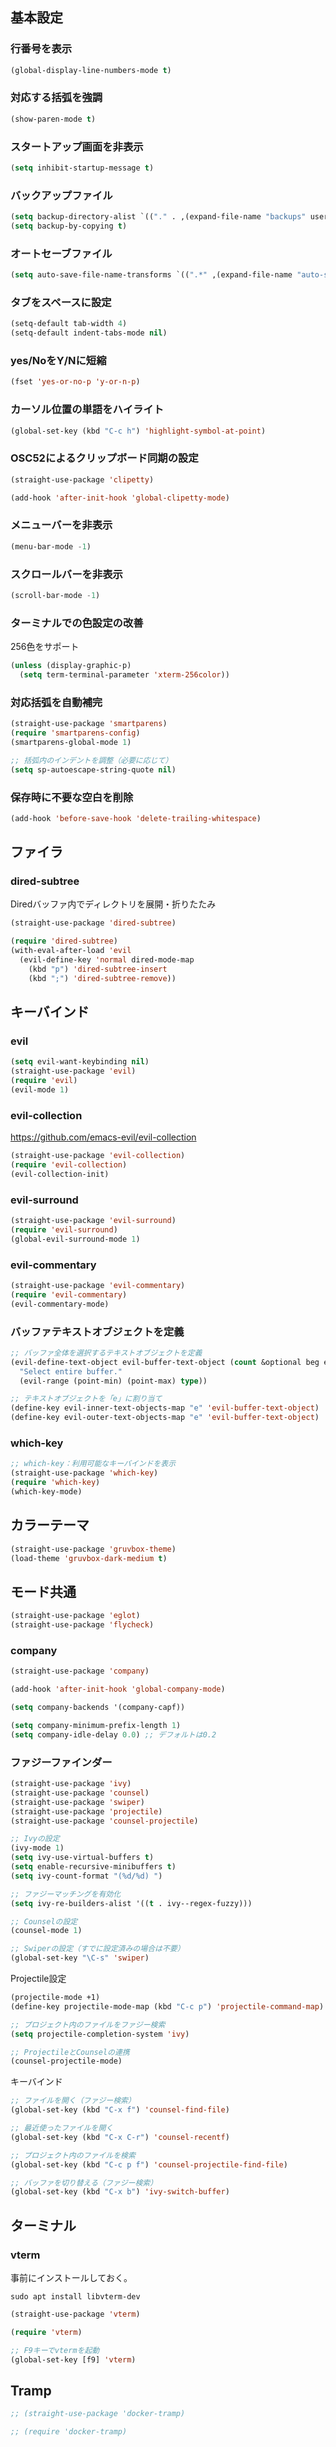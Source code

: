 ** 基本設定
*** 行番号を表示
#+BEGIN_SRC emacs-lisp
  (global-display-line-numbers-mode t)
#+END_SRC

*** 対応する括弧を強調
#+BEGIN_SRC emacs-lisp
  (show-paren-mode t)
#+END_SRC

*** スタートアップ画面を非表示
#+BEGIN_SRC emacs-lisp
  (setq inhibit-startup-message t)
#+END_SRC

*** バックアップファイル
#+BEGIN_SRC emacs-lisp
  (setq backup-directory-alist `(("." . ,(expand-file-name "backups" user-emacs-directory))))
  (setq backup-by-copying t)
#+END_SRC

*** オートセーブファイル
#+BEGIN_SRC emacs-lisp
  (setq auto-save-file-name-transforms `((".*" ,(expand-file-name "auto-save-list/" user-emacs-directory) t)))
#+END_SRC

*** タブをスペースに設定
#+BEGIN_SRC emacs-lisp
  (setq-default tab-width 4)
  (setq-default indent-tabs-mode nil)
#+END_SRC

*** yes/NoをY/Nに短縮
#+BEGIN_SRC emacs-lisp
  (fset 'yes-or-no-p 'y-or-n-p)
#+END_SRC

*** カーソル位置の単語をハイライト
#+BEGIN_SRC emacs-lisp
  (global-set-key (kbd "C-c h") 'highlight-symbol-at-point)
#+END_SRC

*** OSC52によるクリップボード同期の設定
#+BEGIN_SRC emacs-lisp
  (straight-use-package 'clipetty)

  (add-hook 'after-init-hook 'global-clipetty-mode)
#+END_SRC
*** メニューバーを非表示
#+BEGIN_SRC emacs-lisp
  (menu-bar-mode -1)
#+END_SRC

*** スクロールバーを非表示
#+BEGIN_SRC emacs-lisp
  (scroll-bar-mode -1)
#+END_SRC

*** ターミナルでの色設定の改善
256色をサポート
#+BEGIN_SRC emacs-lisp
  (unless (display-graphic-p)
    (setq term-terminal-parameter 'xterm-256color))
#+END_SRC
*** 対応括弧を自動補完
#+BEGIN_SRC emacs-lisp
  (straight-use-package 'smartparens)
  (require 'smartparens-config)
  (smartparens-global-mode 1)

  ;; 括弧内のインデントを調整（必要に応じて）
  (setq sp-autoescape-string-quote nil)
#+END_SRC

*** 保存時に不要な空白を削除
#+BEGIN_SRC emacs-lisp
  (add-hook 'before-save-hook 'delete-trailing-whitespace)
#+END_SRC

** ファイラ
*** dired-subtree
Diredバッファ内でディレクトリを展開・折りたたみ
#+BEGIN_SRC emacs-lisp
  (straight-use-package 'dired-subtree)

  (require 'dired-subtree)
  (with-eval-after-load 'evil
    (evil-define-key 'normal dired-mode-map
      (kbd "p") 'dired-subtree-insert
      (kbd ";") 'dired-subtree-remove))
#+END_SRC
** キーバインド
*** evil
#+BEGIN_SRC emacs-lisp
  (setq evil-want-keybinding nil)
  (straight-use-package 'evil)
  (require 'evil)
  (evil-mode 1)
#+END_SRC
*** evil-collection
https://github.com/emacs-evil/evil-collection

#+BEGIN_SRC emacs-lisp
  (straight-use-package 'evil-collection)
  (require 'evil-collection)
  (evil-collection-init)
#+END_SRC

*** evil-surround
#+BEGIN_SRC emacs-lisp
  (straight-use-package 'evil-surround)
  (require 'evil-surround)
  (global-evil-surround-mode 1)
#+END_SRC

*** evil-commentary
#+BEGIN_SRC emacs-lisp
  (straight-use-package 'evil-commentary)
  (require 'evil-commentary)
  (evil-commentary-mode)
#+END_SRC

*** バッファテキストオブジェクトを定義
#+BEGIN_SRC emacs-lisp
  ;; バッファ全体を選択するテキストオブジェクトを定義
  (evil-define-text-object evil-buffer-text-object (count &optional beg end type)
    "Select entire buffer."
    (evil-range (point-min) (point-max) type))

  ;; テキストオブジェクトを「e」に割り当て
  (define-key evil-inner-text-objects-map "e" 'evil-buffer-text-object)
  (define-key evil-outer-text-objects-map "e" 'evil-buffer-text-object)
#+END_SRC
*** which-key
#+BEGIN_SRC emacs-lisp
  ;; which-key：利用可能なキーバインドを表示
  (straight-use-package 'which-key)
  (require 'which-key)
  (which-key-mode)
#+END_SRC
** カラーテーマ
#+BEGIN_SRC emacs-lisp
  (straight-use-package 'gruvbox-theme)
  (load-theme 'gruvbox-dark-medium t)

#+END_SRC

** モード共通
#+BEGIN_SRC emacs-lisp
  (straight-use-package 'eglot)
  (straight-use-package 'flycheck)
#+END_SRC

*** company
#+BEGIN_SRC emacs-lisp
  (straight-use-package 'company)

  (add-hook 'after-init-hook 'global-company-mode)

  (setq company-backends '(company-capf))

  (setq company-minimum-prefix-length 1)
  (setq company-idle-delay 0.0) ;; デフォルトは0.2
#+END_SRC

*** ファジーファインダー
#+BEGIN_SRC emacs-lisp
  (straight-use-package 'ivy)
  (straight-use-package 'counsel)
  (straight-use-package 'swiper)
  (straight-use-package 'projectile)
  (straight-use-package 'counsel-projectile)
#+END_SRC

#+BEGIN_SRC emacs-lisp
  ;; Ivyの設定
  (ivy-mode 1)
  (setq ivy-use-virtual-buffers t)
  (setq enable-recursive-minibuffers t)
  (setq ivy-count-format "(%d/%d) ")

  ;; ファジーマッチングを有効化
  (setq ivy-re-builders-alist '((t . ivy--regex-fuzzy)))

  ;; Counselの設定
  (counsel-mode 1)

  ;; Swiperの設定（すでに設定済みの場合は不要）
  (global-set-key "\C-s" 'swiper)
#+END_SRC


Projectile設定
#+BEGIN_SRC emacs-lisp
  (projectile-mode +1)
  (define-key projectile-mode-map (kbd "C-c p") 'projectile-command-map)

  ;; プロジェクト内のファイルをファジー検索
  (setq projectile-completion-system 'ivy)

  ;; ProjectileとCounselの連携
  (counsel-projectile-mode)
#+END_SRC


キーバインド
#+BEGIN_SRC emacs-lisp
  ;; ファイルを開く（ファジー検索）
  (global-set-key (kbd "C-x f") 'counsel-find-file)

  ;; 最近使ったファイルを開く
  (global-set-key (kbd "C-x C-r") 'counsel-recentf)

  ;; プロジェクト内のファイルを検索
  (global-set-key (kbd "C-c p f") 'counsel-projectile-find-file)

  ;; バッファを切り替える（ファジー検索）
  (global-set-key (kbd "C-x b") 'ivy-switch-buffer)
#+END_SRC
** ターミナル
*** vterm

事前にインストールしておく。
#+BEGIN_SRC
sudo apt install libvterm-dev
#+END_SRC

#+BEGIN_SRC emacs-lisp
  (straight-use-package 'vterm)

  (require 'vterm)

  ;; F9キーでvtermを起動
  (global-set-key [f9] 'vterm)
#+END_SRC

** Tramp
#+BEGIN_SRC emacs-lisp
  ;; (straight-use-package 'docker-tramp)

  ;; (require 'docker-tramp)
#+END_SRC
** orgモード
*** タブで開閉
#+BEGIN_SRC emacs-lisp
  (with-eval-after-load 'org
    (define-key org-mode-map (kbd "TAB") 'org-cycle))

  (with-eval-after-load 'evil
    (define-key evil-normal-state-map (kbd "TAB") 'org-cycle)
    (define-key evil-motion-state-map (kbd "TAB") 'org-cycle))
#+END_SRC

*** コードブロックではネイティブモードのTAB動作
#+BEGIN_SRC emacs-lisp
  (setq org-src-tab-acts-natively t)
#+END_SRC

*** インデントモード
見出しやリストなどの階層構造に応じて自動的にインデントを調整する
#+BEGIN_SRC emacs-lisp
  (add-hook 'org-mode-hook 'org-indent-mode)
#+END_SRC
*** 保存時にバッファ全体をインデント
#+BEGIN_SRC emacs-lisp
  ;; Orgモードで保存時にバッファ全体をインデントする関数
  (defun my-org-indent-buffer ()
    "Indent the entire buffer when saving in Org mode."
    (when (eq major-mode 'org-mode)
      (indent-region (point-min) (point-max))))

  (add-hook 'org-mode-hook
            (lambda ()
              (add-hook 'before-save-hook 'my-org-indent-buffer nil 'local)))
#+END_SRC
** TypeScriptモード
*** 拡張子紐づけ
#+BEGIN_SRC emacs-lisp
  (straight-use-package 'typescript-mode)
  (require 'typescript-mode)

  (add-to-list 'auto-mode-alist '("\\.ts\\'" . typescript-mode))
#+END_SRC
*** eglot自動起動
#+BEGIN_SRC emacs-lisp
  (add-hook 'typescript-mode-hook 'eglot-ensure)
#+END_SRC

LSPサーバーのインストール
#+BEGIN_SRC
npm install -g typescript-language-server typescript
#+END_SRC

